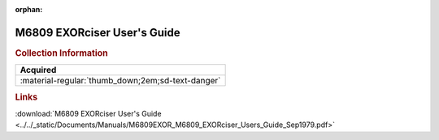 :orphan:

.. _M6809EXOR(D1):

M6809 EXORciser User's Guide
============================

.. image:: ../../images/Manuals/M6809EXOR(D1).png
   :width: 400
   :align: center

.. rubric:: Collection Information

.. csv-table:: 
   :header: "Acquired"
   :widths: auto

   :material-regular:`thumb_down;2em;sd-text-danger`

.. rubric:: Links

:download:`M6809 EXORciser User's Guide <../../_static/Documents/Manuals/M6809EXOR_M6809_EXORciser_Users_Guide_Sep1979.pdf>`